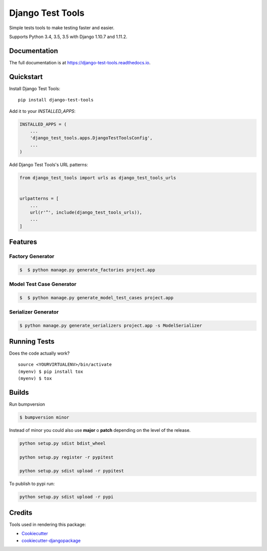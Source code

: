 =============================
Django Test Tools
=============================

.. image:: https://badge.fury.io/py/django-test-tools.svg
    :target: https://badge.fury.io/py/django-test-tools

.. image:: https://travis-ci.org/luiscberrocal/django-test-tools.svg?branch=master
    :target: https://travis-ci.org/luiscberrocal/django-test-tools

.. image:: https://codecov.io/gh/luiscberrocal/django-test-tools/branch/master/graph/badge.svg
    :target: https://codecov.io/gh/luiscberrocal/django-test-tools

Simple tests tools to make testing faster and easier.

Supports Python 3.4, 3.5, 3.5 with Django 1.10.7 and 1.11.2.


Documentation
-------------

The full documentation is at https://django-test-tools.readthedocs.io.

Quickstart
----------

Install Django Test Tools::

    pip install django-test-tools

Add it to your `INSTALLED_APPS`:

.. code-block:: python

    INSTALLED_APPS = (
        ...
        'django_test_tools.apps.DjangoTestToolsConfig',
        ...
    )

Add Django Test Tools's URL patterns:

.. code-block:: python

    from django_test_tools import urls as django_test_tools_urls


    urlpatterns = [
        ...
        url(r'^', include(django_test_tools_urls)),
        ...
    ]

Features
--------

Factory Generator
++++++++++++++++++

.. code-block:: bash

    $  $ python manage.py generate_factories project.app

Model Test Case Generator
+++++++++++++++++++++++++

.. code-block:: bash

    $  $ python manage.py generate_model_test_cases project.app

Serializer Generator
++++++++++++++++++++

.. code-block:: bash

    $ python manage.py generate_serializers project.app -s ModelSerializer

Running Tests
-------------

Does the code actually work?

::

    source <YOURVIRTUALENV>/bin/activate
    (myenv) $ pip install tox
    (myenv) $ tox

Builds
------


Run bumpversion

.. code-block:: bash

    $ bumpversion minor


Instead of minor you could also use **major** o **patch** depending on the level of the release.

.. code-block:: bash

    python setup.py sdist bdist_wheel

    python setup.py register -r pypitest

    python setup.py sdist upload -r pypitest


To publish to pypi run:


.. code-block:: bash

    python setup.py sdist upload -r pypi

Credits
-------

Tools used in rendering this package:

*  Cookiecutter_
*  `cookiecutter-djangopackage`_

.. _Cookiecutter: https://github.com/audreyr/cookiecutter
.. _`cookiecutter-djangopackage`: https://github.com/pydanny/cookiecutter-djangopackage
